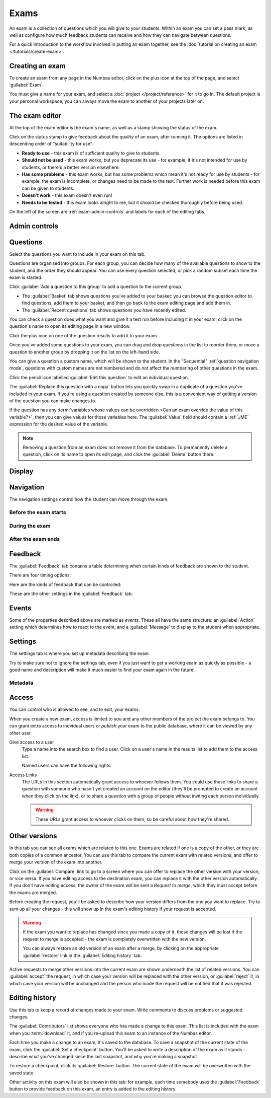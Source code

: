 .. _exams:

Exams
*****

An exam is a collection of questions which you will give to your students. 
Within an exam you can set a pass mark, as well as configure how much feedback students can receive and how they can navigate between questions.

For a quick introduction to the workflow involved in putting an exam together, see the :doc:`tutorial on creating an exam </tutorials/create-exam>`.

Creating an exam
================

To create an exam from any page in the Numbas editor, click on the plus icon at the top of the page, and select :guilabel:`Exam`. 

.. image:: images/create_exam.png
    :alt: The "create a new exam" form.

You must give a name for your exam, and select a :doc:`project </project/reference>` for it to go in. 
The default project is your personal workspace; you can always move the exam to another of your projects later on.

The exam editor
===============

At the top of the exam editor is the exam's name, as well as a stamp showing the status of the exam.

Click on the status stamp to give feedback about the quality of an exam, after running it. 
The options are listed in descending order of "suitability for use":

* **Ready to use** - this exam is of sufficient quality to give to students.
* **Should not be used** - this exam works, but you deprecate its use - for example, if it's not intended for use by students, or there's a better version elsewhere.
* **Has some problems** - this exam works, but has some problems which mean it's not ready for use by students - for example, the exam is incomplete, or changes need to be made to the text. 
  Further work is needed before this exam can be given to students.
* **Doesn't work** - this exam doesn't even run!
* **Needs to be tested** - this exam looks alright to me, but it should be checked thoroughly before being used.

On the left of the screen are :ref:`exam-admin-controls` and labels for each of the editing tabs.

.. _exam-admin-controls:

Admin controls
==============

.. image:: images/admin_controls.png
    :alt: The admin controls.

.. glossary::
    Run
        Opens a preview of the exam in a new window.

        .. warning:: 
            Do **NOT** use this link to deliver the exam to students. 
            This link is not permanent and could stop working at any time.
            Instead, either download the exam and put it on your own webspace or in a VLE, or use the :guilabel:`Share` button on the preview to obtain a permanent link.

    Organisation
        Actions to organise this exam in the editor database.

        Make a copy
            Create a copy of the exam. 
            Use this to make changes to an exam which does not belong to you.

        Delete
            Delete the exam permanently from the database. 
            The associated questions are not deleted - you must delete them individually, if you want them to be deleted too.

        Add to a queue
            Add this exam to a :ref:`queue <item_queues>`.

        Analyse attempt data
            This action is only available when :term:`Allow students to download their attempt data?` is turned on.

            See :ref:`offline-analysis`.

    Download
        Links to download standalone packages of the exam. 

        * **SCORM package** - a compiled package of the exam with SCORM files included, so it can be uploaded to a VLE and communicate with its gradebook.
        * **standalone .zip** - a compiled package of the exam, ready to run anywhere without connecting to a VLE. 
        * **source** - a plain-text representation of the exam, to be used with the Numbas command-line tools or as a backup.

Questions
=========

Select the questions you want to include in your exam on this tab.

Questions are organised into groups.
For each group, you can decide how many of the available questions to show to the student, and the order they should appear.
You can use every question selected, or pick a random subset each time the exam is started.

.. glossary::

    Show group names to student?
        If this is ticked, the names you give to each group of questions will be shown to the student in the navigation menu when they run the exam, and in the score breakdown at the end of the exam.

    Shuffle question groups?
        If this is ticked, the question groups will be shown to the student in a random order.

    Questions to use
        The strategy for picking questions to show to the student.

        * **All questions, in this order** - all of the questions in the list below are shown to the student, in the order you've chosen.
        * **All questions, in random order** - all of the questions in the list below are shown to the student, in a different order for each attempt.
        * **Pick a random subset** - A subset of the questions in the list below are shown to the student. 
          The questions chosen, and the order they appear, will differ for each attempt.

    Number of questions to choose
        If using the "Pick a random subset" strategy, this many questions from this group will be shown to the student.

Click :guilabel:`Add a question to this group` to add a question to the current group.

* The :guilabel:`Basket` tab shows questions you've added to your basket: you can browse the question editor to find questions, add them to your basket, and then go back to the exam editing page and add them in.
* The :guilabel:`Recent questions` tab shows questions you have recently edited.

You can check a question does what you want and give it a test run before including it in your exam: click on the question's name to open its editing page in a new window.

Click the plus icon on one of the question results to add it to your exam. 

.. image:: images/add_question.png
    :alt: The "Add questions to this exam" section, listing questions in the basket and recently edited questions in a separate tab.

Once you've added some questions to your exam, you can drag and drop questions in the list to reorder them, or move a question to another group by dropping it on the list on the left-hand side.

.. video:: ../_static/exam-questions.mp4
    :loop:

    Adding questions to an exam and rearranging them.

You can give a question a custom name, which will be shown to the student.
In the "Sequential" :ref:`question navigation mode`, questions with custom names are not numbered and do not affect the numbering of other questions in the exam.

Click the pencil icon labelled :guilabel:`Edit this question` to edit an individual question.

The :guilabel:`Replace this question with a copy` button lets you quickly swap in a duplicate of a question you've included in your exam. 
If you're using a question created by someone else, this is a convenient way of getting a version of the question you can make changes to.

If the question has any :term:`variables whose values can be overridden <Can an exam override the value of this variable?>`, then you can give values for those variables here.
The :guilabel:`Value` field should contain a :ref:`JME` expression for the desired value of the variable.

.. note:: 

    Removing a question from an exam does not remove it from the database.
    To permanently delete a question, click on its name to open its edit page, and click the :guilabel:`Delete` button there.

Display
=======

.. glossary::

    Interface theme
        Themes control the user interface of an exam, changing the look and feel. 
        The `default` theme is designed for exams which will be delivered over the web. 
        There is also a `worksheet` theme which can be used to print out multiple, randomised copies of an exam for students to complete on paper.

    Interface language
        Specify which translation to use for the text in the user interface, i.e. button labels, error messages, etc.

    Allow students to print question content?
        If this is turned off, all questions will be hidden when the exam is printed.
        If a student tries to print during an exam, they will see nothing.
        If they try to print a completed exam, they will only see the results summary screen.

    Show student's name?
        If ticked, the student's name is shown on the results page after the exam has finished.
        The student's name is only available when running the exam through a VLE - exams run standalone do not know the student's name.

Navigation
==========

The navigation settings control how the student can move through the exam.

Before the exam starts
----------------------

.. glossary::
    Show front page?
        If ticked, then an intro screen is shown to the student before the exam starts, 

    Password to begin the exam
        If not blank, the student must enter the given password before they can begin the exam.

    Introduction
        This text is shown to the student on the front page, before the exam starts. 
        You could use it to outline the rules of the exam, or just summarise the subjects covered.

During the exam
---------------

.. glossary::
    Automatically submit answers?
        If ticked, then the student's answer to a part will be submitted and marked as soon as they move focus away from that part.

        If not ticked, then the student must click the :guilabel:`Save answer` button to save their answer and have it marked.

        Custom part types which don't have a focusable answer input element, such as those whose only interaction is with an interactive diagram, should ensure that they submit the student's answer after interaction has finished.

    Confirm before leaving the exam while it's running?
        If ticked, the student will be asked to confirm that they really want to leave if they try to close the exam while it's running, for example by pressing the browser's back button or closing the tab the exam is running in.

    Question navigation mode
         If "Sequential" is chosen, then the student is shown the questions in a numbered list.
         When the exam begins, the student is immediately shown the first question.

         If "Choose from a menu", the student is shown a menu listing all the available questions.
         They can click on a question to view it, and can go back to the menu at any time.
         Use this mode to provide a bank of questions for students to pick and choose from.
         There are no :guilabel:`End exam` or :guilabel:`Pause` buttons - this mode is intended for purely formative use.
         When the exam begins, the student is shown the menu.

    Allow move to previous question?
        If ticked, then the user is allowed to move back to a question after leaving it.

    Allow jump to any question?
        If ticked, then the user can jump between questions at will during the exam.

    Enable steps?
        If unticked, then part steps will not be offered to the student, regardless of whether any have been defined in the exam's questions.

    Allow the student to regenerate questions?
        If ticked, then the :guilabel:`Try another question like this one` button is displayed at the bottom of each question, allowing the student to re-randomise the question and have another attempt at it.

    Allow revealing answers to a single question?
        If ticked, then the :guilabel:`Reveal answer` button is enabled on each question. 
        If the student chooses to reveal the answer to a question, they are shown the correct answer but lose all their marks and can not re-attempt the question.

    On leaving a question
        What to do when the student changes question, or tries to end the exam. 
        You can either warn the student and make them confirm that they'd like to leave, or prevent them from leaving the question entirely until they've answered it.

    Require written confirmation before ending the exam?
        If ticked, then on clicking :guilabel:`End Exam` student will be asked to write the word 'end' in the :guilabel:`Confirm` dialog, before they are allowed to leave the exam.

    Exam duration
        The length of time students are allowed to attempt the exam. 
        If set to zero, then there is no time limit.

    Allow pausing?
        If ticked, the student can pause the exam while running it, and the timer will stop. 
        If unticked, there is no pause button, and the end time is fixed when the session starts - leaving and resuming through the VLE will not affect the end time.

    On timeout (event)
        If set to :guilabel:`Warn`, the given message is displayed when the student runs out of time.

    5 minutes before timeout (event)
        If set to :guilabel:`Warn`, the given message is displayed five minutes before the student runs out of time.

After the exam ends
-------------------

.. glossary::

    Show questions in printed results summary?
        If ticked, then the content of questions will be shown when printing an exam in review mode.
        If not ticked, then only the results page will be shown.

    Show advice in printed results summary?
        If ticked, then the advice section will be displayed under each question when printing an exam in review mode.
        If not ticked, then only the question statement and parts will be shown, only if :term:`Show questions in printed results summary?` is ticked.

    End message
        This text is shown to the student on the results page, after the exam has finished.
        You could use it to tell the student what to do next, if there are offline components to the assessment.

    Allow the student to download their attempt data?
        If ticked, the student will be shown a button :guilabel:`Download your attempt data` once they have ended the exam.
        
        The data file that they are given contains an encrypted copy of all data to do with their attempt.
        The encryption uses the password specified in :term:`Key for encrypting student data downloads`.

        Use the :ref:`offline analysis <offline-analysis>` tools to decrypt and analyse these attempt data files.

    Key for encrypting student data downloads
        The password that should be used to encrypt student attempt data files if using offline attempt analysis.

        You won't be asked for this password, but it should be unique to you and kept secret so that students can't decrypt their attempt data files.

.. _exam-feedback:

Feedback
========

The :guilabel:`Feedback` tab contains a table determining when certain kinds of feedback are shown to the student.

There are four timing options:

.. glossary::

    Always
        This feedback is always shown to the student.

    In submitted mode
        This feedback is only shown to the student once the exam has ended.
        It is also shown when the student re-enters the exam in review mode.

    Only in review mode
        If :term:`Enter review mode immediately on ending the exam?` is not ticked, then this feedback is only shown once the student re-enters the exam in review mode.
        If it is ticked, then this feedback is also shown as soon as the exam ends.

    Never
        This feedback is never shown to the student.

Here are the kinds of feedback that can be controlled:

.. glossary::

    Show answer correctness
        After the student enters an answer, an icon will be displayed to let the student know if their answer was marked correct, partially correct or incorrect.

    Show the student's score
        The student will be shown their score for each question and part.

    Show the maximum score
        The student will be shown the maximum attainable score for each question and part.

    Show part feedback messages
        After the student enters an answer, they will be shown any feedback messages for each part.

    Show expected answers
        The student will be shown the expected answer for each part.

    Show question advice
        The student will be shown the :term:`Advice` section for each question.

These are the other settings in the :guilabel:`Feedback` tab:

.. glossary::

    Enter review mode immediately on ending the exam?
        If ticked, then as soon as the exam ends, it will enter review mode.
        If not ticked, then once the exam ends it will enter "submitted mode".
        The "review mode" feedback settings will only be applied when the student re-enters the exam in review mode.

    Pass threshold
        Define a pass/fail threshold for the student's total score, as a percentage of the available marks.
        The pass/fail message will be displayed when the student ends the exam. 
        If this is set to zero, then no message is displayed.

    Feedback messages
        You can write a list of messages, paired with threshold percentages, to show to the student at the end of the exam.
        The student's score is calculated as a percentage, rounded to the nearest 1%, and compared with the thresholds for each message.
        The message with the largest threshold less than or equal to the student's score is displayed.

        You could use these messages to suggest topics for the student to revise, direct them to support resources, or detail the consequences of failing the test.

Events
======

Some of the properties described above are marked as *events*. 
These all have the same structure: an :guilabel:`Action` setting which determines how to react to the event, and a :guilabel:`Message` to display to the student when appropriate.

Settings
========

The settings tab is where you set up metadata describing the exam.

Try to make sure not to ignore the settings tab, even if you just want to get a working exam as quickly as possible - a good name and description will make it much easier to find your exam again in the future!

.. glossary::
    Name
        This is shown to the student and used for searching within the editor, so make it something intelligible. 
        "Linear algebra diagnostic test" is a good name; "L.A. t1 v1" is not.

    Description
        Use this field to describe the exam's contents, what it assesses, and so on. 
        This is shown in the exams index, so make sure it's fairly concise.

    Tags
        Use tags to categorise exams so they can be found through the search function. 
        Your guiding principle should be "more is better" - try to write down all words that someone searching for this exam might use.

        After typing a tag in the box, press the :kbd:`Enter` key to add it to the list.

Metadata
--------

.. glossary::

    Transfer ownership
        Click this button to transfer ownership of the exam to somebody else.
        You will be given editing access automatically, but the new owner can revoke this.

    Move to another project
        Click this button to move the exam to another project.
        You can move an exam to any project to which you have editing access.

    Licence
        You can specify the licence under which you are making your resources available. 
        Different licences allow other users to copy, modify or reuse your content in different ways - consider which licence to choose carefully. 
        *CC BY* allows other users to reuse your content however you like, as long as they give appropriate credit to you.

    Subjects and Topics
        The :guilabel:`Subjects` and :guilabel:`Topics` fields provide a more structured way to categorise exams according to the subjects they assess.
        Database search results can be filtered by subject or topic.

        Once you have selected one or more subjects, topics belonging to those subjects appear underneath.

        The options for these fields are defined by the server administrator.

    Ability levels
        Use this field to describe which ability levels the exam is appropriate for.

        Several *ability frameworks* are available to choose from - pick the framework which most closely matches your own, and select one or more ability levels.
        An ability level is modelled as an interval in the range 0 to 1, so when you filter database search results by ability level, any items whose ability levels overlap the ones you selected are included in the results.

        The options for these fields are defined by the server administrator.

Access
======

You can control who is allowed to see, and to edit, your exams.

When you create a new exam, access is limited to you and any other members of the project the exam belongs to.
You can grant extra access to indvidual users or *publish* your exam to the public database, where it can be viewed by any other user.

Give access to a user
    Type a name into the search box to find a user. 
    Click on a user's name in the results list to add them to the access list. 

    Named users can have the following rights:

    .. glossary::

        Can view this
            The named user can see, but not edit, this exam.

        Can edit this
            The named user can see this exam and make changes to it.

Access Links
    The URLs in this section automatically grant access to whoever follows them. 
    You could use these links to share a question with someone who hasn't yet created an account on the editor (they'll be prompted to create an account when they click on the link), or to share a question with a group of people without inviting each person individually.

    .. warning::
        These URLs grant access to whoever clicks on them, so be careful about how they're shared.

Other versions
==============

In this tab you can see all exams which are related to this one. 
Exams are related if one is a copy of the other, or they are both copies of a common ancestor.
You can use this tab to compare the current exam with related versions, and offer to merge your version of the exam into another.

.. image:: images/other_versions.png
    :alt: The "other versions" tab, showing exams related to the one being edited.

Click on the :guilabel:`Compare` link to go to a screen where you can offer to replace the other version with your version, or vice versa.
If you have editing access to the destination exam, you can replace it with the other version automatically.
If you don't have editing access, the owner of the exam will be sent a *Request to merge*, which they must accept before the exams are merged.

Before creating the request, you'll be asked to describe how your version differs from the one you want to replace.
Try to sum up all your changes - this will show up in the exam's editing history if your request is accepted.

.. warning::
    If the exam you want to replace has changed since you made a copy of it, those changes will be lost if the request to merge is accepted - the exam is completely overwritten with the new version. 

    You can always restore an old version of an exam after a merge, by clicking on the appropriate :guilabel:`restore` link in the :guilabel:`Editing history` tab.

Active requests to merge other versions into the current exam are shown underneath the list of related versions.
You can :guilabel:`accept` the request, in which case your version will be replaced with the other version, or :guilabel:`reject` it, in which case your version will be unchanged and the person who made the request will be notified that it was rejected.

Editing history
===============

Use this tab to keep a record of changes made to your exam.
Write comments to discuss problems or suggested changes.

The :guilabel:`Contributors` list shows everyone who has made a change to this exam.
This list is included with the exam when you :term:`download` it, and if you re-upload this exam to an instance of the Numbas editor.

Each time you make a change to an exam, it's saved to the database. 
To save a snapshot of the current state of the exam, click the :guilabel:`Set a checkpoint` button.
You'll be asked to write a description of the exam as it stands - describe what you've changed since the last snapshot, and why you're making a snapshot.

To restore a checkpoint, click its :guilabel:`Restore` button. 
The current state of the exam will be overwritten with the saved state.

Other activity on this exam will also be shown in this tab: for example, each time somebody uses the :guilabel:`Feedback` button to provide feedback on this exam, an entry is added to the editing history.

